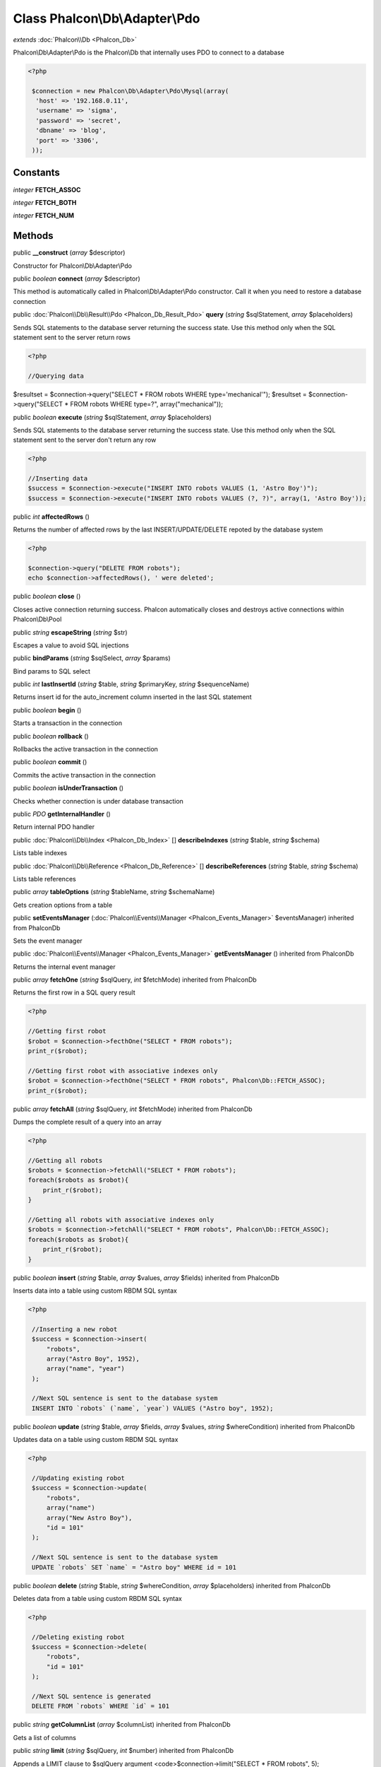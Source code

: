 Class **Phalcon\\Db\\Adapter\\Pdo**
===================================

*extends* :doc:`Phalcon\\Db <Phalcon_Db>`

Phalcon\\Db\\Adapter\\Pdo is the Phalcon\\Db that internally uses PDO to connect to a database 

.. code-block:: php

    <?php

     $connection = new Phalcon\Db\Adapter\Pdo\Mysql(array(
      'host' => '192.168.0.11',
      'username' => 'sigma',
      'password' => 'secret',
      'dbname' => 'blog',
      'port' => '3306',
     ));



Constants
---------

*integer* **FETCH_ASSOC**

*integer* **FETCH_BOTH**

*integer* **FETCH_NUM**

Methods
---------

public  **__construct** (*array* $descriptor)

Constructor for Phalcon\\Db\\Adapter\\Pdo



public *boolean*  **connect** (*array* $descriptor)

This method is automatically called in Phalcon\\Db\\Adapter\\Pdo constructor. Call it when you need to restore a database connection



public :doc:`Phalcon\\Db\\Result\\Pdo <Phalcon_Db_Result_Pdo>`  **query** (*string* $sqlStatement, *array* $placeholders)

Sends SQL statements to the database server returning the success state. Use this method only when the SQL statement sent to the server return rows 

.. code-block:: php

    <?php

    //Querying data

$resultset = $connection->query("SELECT * FROM robots WHERE type='mechanical'"); $resultset = $connection->query("SELECT * FROM robots WHERE type=?", array("mechanical"));



public *boolean*  **execute** (*string* $sqlStatement, *array* $placeholders)

Sends SQL statements to the database server returning the success state. Use this method only when the SQL statement sent to the server don't return any row 

.. code-block:: php

    <?php

    //Inserting data
    $success = $connection->execute("INSERT INTO robots VALUES (1, 'Astro Boy')");
    $success = $connection->execute("INSERT INTO robots VALUES (?, ?)", array(1, 'Astro Boy'));




public *int*  **affectedRows** ()

Returns the number of affected rows by the last INSERT/UPDATE/DELETE repoted by the database system 

.. code-block:: php

    <?php

    $connection->query("DELETE FROM robots");
    echo $connection->affectedRows(), ' were deleted';




public *boolean*  **close** ()

Closes active connection returning success. Phalcon automatically closes and destroys active connections within Phalcon\\Db\\Pool



public *string*  **escapeString** (*string* $str)

Escapes a value to avoid SQL injections



public  **bindParams** (*string* $sqlSelect, *array* $params)

Bind params to SQL select



public *int*  **lastInsertId** (*string* $table, *string* $primaryKey, *string* $sequenceName)

Returns insert id for the auto_increment column inserted in the last SQL statement



public *boolean*  **begin** ()

Starts a transaction in the connection



public *boolean*  **rollback** ()

Rollbacks the active transaction in the connection



public *boolean*  **commit** ()

Commits the active transaction in the connection



public *boolean*  **isUnderTransaction** ()

Checks whether connection is under database transaction



public *PDO*  **getInternalHandler** ()

Return internal PDO handler



public :doc:`Phalcon\\Db\\Index <Phalcon_Db_Index>` [] **describeIndexes** (*string* $table, *string* $schema)

Lists table indexes



public :doc:`Phalcon\\Db\\Reference <Phalcon_Db_Reference>` [] **describeReferences** (*string* $table, *string* $schema)

Lists table references



public *array*  **tableOptions** (*string* $tableName, *string* $schemaName)

Gets creation options from a table



public  **setEventsManager** (:doc:`Phalcon\\Events\\Manager <Phalcon_Events_Manager>` $eventsManager) inherited from Phalcon\Db

Sets the event manager



public :doc:`Phalcon\\Events\\Manager <Phalcon_Events_Manager>`  **getEventsManager** () inherited from Phalcon\Db

Returns the internal event manager



public *array*  **fetchOne** (*string* $sqlQuery, *int* $fetchMode) inherited from Phalcon\Db

Returns the first row in a SQL query result 

.. code-block:: php

    <?php

    //Getting first robot
    $robot = $connection->fecthOne("SELECT * FROM robots");
    print_r($robot);
    
    //Getting first robot with associative indexes only
    $robot = $connection->fecthOne("SELECT * FROM robots", Phalcon\Db::FETCH_ASSOC);
    print_r($robot);




public *array*  **fetchAll** (*string* $sqlQuery, *int* $fetchMode) inherited from Phalcon\Db

Dumps the complete result of a query into an array 

.. code-block:: php

    <?php

    //Getting all robots
    $robots = $connection->fetchAll("SELECT * FROM robots");
    foreach($robots as $robot){
    	print_r($robot);
    }
    
    //Getting all robots with associative indexes only
    $robots = $connection->fetchAll("SELECT * FROM robots", Phalcon\Db::FETCH_ASSOC);
    foreach($robots as $robot){
    	print_r($robot);
    }




public *boolean*  **insert** (*string* $table, *array* $values, *array* $fields) inherited from Phalcon\Db

Inserts data into a table using custom RBDM SQL syntax 

.. code-block:: php

    <?php

     //Inserting a new robot
     $success = $connection->insert(
         "robots",
         array("Astro Boy", 1952),
         array("name", "year")
     );
    
     //Next SQL sentence is sent to the database system
     INSERT INTO `robots` (`name`, `year`) VALUES ("Astro boy", 1952);




public *boolean*  **update** (*string* $table, *array* $fields, *array* $values, *string* $whereCondition) inherited from Phalcon\Db

Updates data on a table using custom RBDM SQL syntax 

.. code-block:: php

    <?php

     //Updating existing robot
     $success = $connection->update(
         "robots",
         array("name")
         array("New Astro Boy"),
         "id = 101"
     );
    
     //Next SQL sentence is sent to the database system
     UPDATE `robots` SET `name` = "Astro boy" WHERE id = 101




public *boolean*  **delete** (*string* $table, *string* $whereCondition, *array* $placeholders) inherited from Phalcon\Db

Deletes data from a table using custom RBDM SQL syntax 

.. code-block:: php

    <?php

     //Deleting existing robot
     $success = $connection->delete(
         "robots",
         "id = 101"
     );
    
     //Next SQL sentence is generated
     DELETE FROM `robots` WHERE `id` = 101




public *string*  **getColumnList** (*array* $columnList) inherited from Phalcon\Db

Gets a list of columns



public *string*  **limit** (*string* $sqlQuery, *int* $number) inherited from Phalcon\Db

Appends a LIMIT clause to $sqlQuery argument <code>$connection->limit("SELECT * FROM robots", 5);



public *string*  **tableExists** (*string* $tableName, *string* $schemaName) inherited from Phalcon\Db

Generates SQL checking for the existence of a schema.table <code>$connection->tableExists("blog", "posts")



public *string*  **viewExists** (*string* $viewName, *string* $schemaName) inherited from Phalcon\Db

Generates SQL checking for the existence of a schema.view <code>$connection->viewExists("active_users", "posts")



public *string*  **forUpdate** (*string* $sqlQuery) inherited from Phalcon\Db

Returns a SQL modified with a FOR UPDATE clause



public *string*  **sharedLock** (*string* $sqlQuery) inherited from Phalcon\Db

Returns a SQL modified with a LOCK IN SHARE MODE clause



public *boolean*  **createTable** (*string* $tableName, *string* $schemaName, *array* $definition) inherited from Phalcon\Db

Creates a table using MySQL SQL



public *boolean*  **dropTable** (*string* $tableName, *string* $schemaName, *boolean* $ifExists) inherited from Phalcon\Db

Drops a table from a schema/database



public *boolean*  **addColumn** (*string* $tableName, *string* $schemaName, :doc:`Phalcon\\Db\\Column <Phalcon_Db_Column>` $column) inherited from Phalcon\Db

Adds a column to a table



public *boolean*  **modifyColumn** (*string* $tableName, *string* $schemaName, :doc:`Phalcon\\Db\\Column <Phalcon_Db_Column>` $column) inherited from Phalcon\Db

Modifies a table column based on a definition



public *boolean*  **dropColumn** (*string* $tableName, *string* $schemaName, *string* $columnName) inherited from Phalcon\Db

Drops a column from a table



public *boolean*  **addIndex** (*string* $tableName, *string* $schemaName, *DbIndex* $index) inherited from Phalcon\Db

Adds an index to a table



public *boolean*  **dropIndex** (*string* $tableName, *string* $schemaName, *string* $indexName) inherited from Phalcon\Db

Drop an index from a table



public *boolean*  **addPrimaryKey** (*string* $tableName, *string* $schemaName, :doc:`Phalcon\\Db\\Index <Phalcon_Db_Index>` $index) inherited from Phalcon\Db

Adds a primary key to a table



public *boolean*  **dropPrimaryKey** (*string* $tableName, *string* $schemaName) inherited from Phalcon\Db

Drops primary key from a table



public *boolean true*  **addForeignKey** (*string* $tableName, *string* $schemaName, :doc:`Phalcon\\Db\\Reference <Phalcon_Db_Reference>` $reference) inherited from Phalcon\Db

Adds a foreign key to a table



public *boolean true*  **dropForeignKey** (*string* $tableName, *string* $schemaName, *string* $referenceName) inherited from Phalcon\Db

Drops a foreign key from a table



public *string*  **getColumnDefinition** (:doc:`Phalcon\\Db\\Column <Phalcon_Db_Column>` $column) inherited from Phalcon\Db

Returns the SQL column definition from a column



public *array*  **listTables** (*string* $schemaName) inherited from Phalcon\Db

List all tables on a database <code> print_r($connection->listTables("blog") ?>



public *string*  **getDescriptor** () inherited from Phalcon\Db

Return descriptor used to connect to the active database



public *string*  **getConnectionId** () inherited from Phalcon\Db

Gets the active connection unique identifier



public  **getSQLStatement** () inherited from Phalcon\Db

Active SQL statement in the object



public *string*  **getType** () inherited from Phalcon\Db

Returns type of database system the adapter is used for



public *string*  **getDialectType** () inherited from Phalcon\Db

Returns the name of the dialect used



public :doc:`Phalcon\\Db\\Dialect <Phalcon_Db_Dialect>`  **getDialect** () inherited from Phalcon\Db

Returns internal dialect instance



